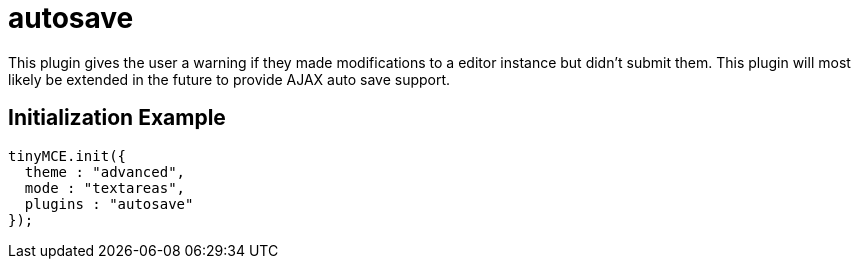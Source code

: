 :rootDir: ./../../
:partialsDir: {rootDir}partials/
= autosave

This plugin gives the user a warning if they made modifications to a editor instance but didn't submit them. This plugin will most likely be extended in the future to provide AJAX auto save support.

[[initialization-example]]
== Initialization Example 
anchor:initializationexample[historical anchor]

```js
tinyMCE.init({
  theme : "advanced",
  mode : "textareas",
  plugins : "autosave"
});

```
